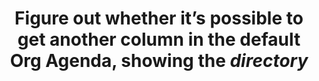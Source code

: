#+TITLE: Figure out whether it’s possible to get another column in the default Org Agenda, showing the /directory/
#+roam_tags: TO
